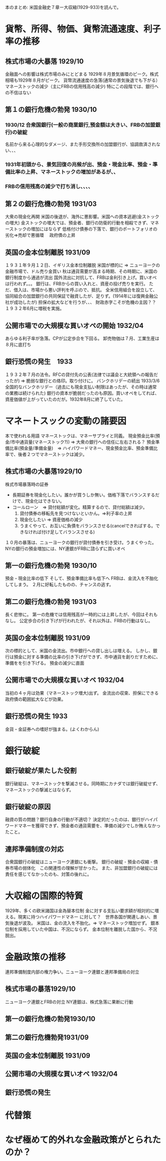 本のまとめ: 米国金融史７章ー大収縮(1929-933)を読んで。

* 貨幣、所得、物価、貨幣流通速度、利子率の推移
** 株式市場の大暴落 1929/10
   金融面への影響は株式市場のみにとどまる
   1929年８月景気循環のピーク。株式相場も1929年８月がピーク。
   貨幣流通速度の急落(通常の景気後退でも下がる）
   マネーストックの減少（主にFRBの信用残高の減少)
   特にこの段階では、銀行への不信はない
** 第１の銀行危機の勃発 1930/10
*** 1930/12 合衆国銀行(一般の商業銀行,預金額は大きい、FRBの加盟銀行)の破綻
      名前から来る心理的なダメージ、また手形交換所の加盟銀行が、協調救済されない、、、
***   1931年初頭から、景気回復の兆候が出、預金・現金比率、預金・準備比率の上昇、マネーストックの増加があるが、、
***   FRBの信用残高の減少で打ち消し、、、、
** 第２の銀行危機の勃発 1931/03
   大衆の現金化再開
   米国の後退が、海外に悪影響。米国への資本逃避(金ストックの増大)
   金ストックの増大では、預金者、銀行の防衛的行動を相殺できず、マネーストックの増加にはならず
   低格付け債券の下落で、銀行のポートフォリオの劣化=>売却で悪循環　   政府債の上昇
** 英国の金本位制離脱 1931/09
   １９３１年９月１２日、イギリス金本位制離脱
   米国が標的に => ニューヨークの金融市場で、ドル売り金買い
   秋は通貨需要が高まる時期、その時期に、米国の銀行制度から通過が流出
   国外流出に対抗して、FRBは金利引き上げ。買いオペは行われず。。。
   銀行は、FRBからの買い入れと、資産の投げ売りを実行。
   ただ、借入は、市場から悪い評判を呼ぶので、抵抗。
   全米信用組合を設立して、協同組合の加盟銀行の共同保証で融資したが、足りず。(1914年には復興金融公社が成功したが)
   担保の拡大などを行うが、、、
   財政赤字こそが危機の主因？？　１９３２年6月に増税を実施。
** 公開市場での大規模な買いオペの開始 1932/04
   あらゆる利子率が急落。CPが公定歩合を下回る。
   卸売物価は７月、工業生産は８月に底打ち
** 銀行恐慌の発生　1933
   １９３２年７月の法令。RFCの貸付先の公表(法律では議会と大統領への報告だったが)
   => 脆弱な銀行との烙印。取り付けに。
   バンクホリデーの続出
   1933/3/6 全国的なバンクホリデー（過去にも現金支払い制限はあったが、その時は通常の業務は続けられた)
   銀行の資本が脆弱だったのも原因。買いオペをしてれば、資産価値が上がっていたのだが。1932年8月に終了していた。

* マネートスックの変動の諸要因
  本で使われる用語
  マネーストックは、マネーサプライと同義。
  現金預金比率(預金/市中通貨量(マネーストック?)) => 大衆の銀行への信任に左右される？
  預金準備比率(預金量/準備金量)　=>
  ハイパワードマネー、現金預金比率、預金準備比率で、後者２つでマネーストックは減少。
** 株式市場の大暴落1929/10
   株式市場暴落時の証券　
   - 長期証券を現金化したい。誰かが買うしか無い。価格下落でバランスするだけで、現金化はできない。
   - コールローン　=> 貸付総額が変化。精算するので、貸付総額は減少。
     1. 貸付債券の移転先を見つけないといかん。=>利子率の上昇
     2. 現金化したい => 資産価格の減少
     3. うまくやって、お互いに負債をバランスさせる(cancelできればする。できなければ付け足してバランスさせる)
   １０月の暴落は、ニューヨークの銀行が貸付債券を引き受け。うまくやった。
   NYの銀行の預金増加には、NY連銀がFRBに諮らずに買いオペ
** 第一の銀行危機の勃発 1930/10
   預金・現金比率の低下
   そして、預金準備比率も低下へ
   FRBは、金流入を不胎化してしまう。
   ２月に好転したものの、チャンスの逃す。
** 第二の銀行危機の勃発 1931/03
   長く悲惨に。
   第一の危機では信用残高が一時的には上昇したが、今回はそれもなし。
   公定歩合の引き下げが行われたが、それ以外は、FRBの行動はなし。
** 英国の金本位制離脱 1931/09
   次の標的として、米国の金流出。市中銀行への貸し出しは増える。
   しかし、銀行は預金に対する準備の比率の引き下げができず、市中通貨を創りだすために、準備をを引き下げる。
   預金の減少に直面　　　　　　　　　　　
** 公開市場での大規模な買いオペ 1932/04
   当初の４ヶ月は効果（マネーストック増大)出ず。
   金流出の収束、担保にできる政府債の範囲拡大などが効果。
** 銀行恐慌の発生 1933
   金貨・金証券への嗜好が強まる。(よくわからん)
* 銀行破綻
** 銀行破綻が果たした役割
   銀行破綻は、マネーストックを撃滅させる。同時期にカナダでは銀行破綻せず、マネーストックの撃滅とはならず。
** 銀行破綻の原因
   融資の質の問題？銀行自身の行動が不適切？
   決定的だったのは、銀行がハイパワードマネーを獲得できず、預金者の通貨需要を、準備の減少でしか賄えなかったこと。
** 連邦準備制度の対応
   合衆国銀行の破綻はニューヨーク連銀にも衝撃。
   銀行の破綻 - 預金の収縮 - 債券市場の弱体化　この関連性の理解が甘かった。
   また、非加盟銀行の破綻には責任を感じてなかったのも、対策の後れに。
* 大収縮の国際的特質
  1929年、多くの欧米諸国は金為替本位制
  金に対する支払い要求額が相対的に増える。現実に持つハイパワードマネー
  に対して？　世界各国が関連しあい、景気後退が波及。
  米国は、金の流入を不胎化。=> マネーストック増加せず。
  銀本位制を採用していた中国は、不況にならず。
  金本位制を離脱した国から、不況脱出。
* 金融政策の推移
連邦準備制度内部の権力争い。ニューヨーク連銀と連邦準備局の対立
** 株式市場の暴落1929/10
   ニューヨーク連銀とFRBの対立
   NY連銀は、株式急落に果断に行動
   
** 第一の銀行危機の勃発1930/10   
** 第二の銀行危機勃発1931/09
** 英国の金本位制離脱 1931/09
** 公開市場の大規模な買いオペ 1932/04
** 銀行恐慌の発生
* 代替策
* なぜ極めて的外れな金融政策がとられたのか？

